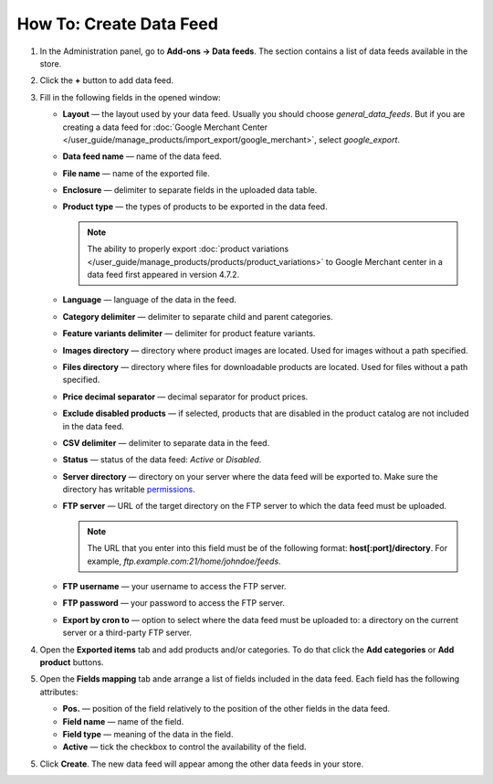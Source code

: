 ************************
How To: Create Data Feed
************************

1. In the Administration panel, go to **Add-ons → Data feeds**. The section contains a list of data feeds available in the store.

.. image:: img/datafeeds_01.png
	:align: center
	:alt: Data feeds

2. Click the **+** button to add data feed.

3. Fill in the following fields in the opened window:

   * **Layout** — the layout used by your data feed. Usually you should choose *general_data_feeds*. But if you are creating a data feed for :doc:`Google Merchant Center </user_guide/manage_products/import_export/google_merchant>`, select *google_export*.
   * **Data feed name** — name of the data feed.
   * **File name** — name of the exported file.
   * **Enclosure** — delimiter to separate fields in the uploaded data table.
   * **Product type** — the types of products to be exported in the data feed.

     .. note::

         The ability to properly export :doc:`product variations </user_guide/manage_products/products/product_variations>` to Google Merchant center in a data feed first appeared in version 4.7.2.

   * **Language** — language of the data in the feed.
   * **Category delimiter** — delimiter to separate child and parent categories.
   * **Feature variants delimiter** — delimiter for product feature variants.
   * **Images directory** — directory where product images are located. Used for images without a path specified.
   * **Files directory** — directory where files for downloadable products are located. Used for files without a path specified.
   * **Price decimal separator** — decimal separator for product prices.
   * **Exclude disabled products** — if selected, products that are disabled in the product catalog are not included in the data feed.
   * **CSV delimiter** — delimiter to separate data in the feed.
   * **Status** — status of the data feed: *Active* or *Disabled*.
   * **Server directory** — directory on your server where the data feed will be exported to. Make sure the directory has writable `permissions <http://docs.cs-cart.com/4.4.x/install/useful_info/permissions.html>`_.
   * **FTP server** — URL of the target directory on the FTP server to which the data feed must be uploaded.

     .. note::

         The URL that you enter into this field must be of the following format: **host[:port]/directory**. For example, *ftp.example.com:21/home/johndoe/feeds*.

   * **FTP username** — your username to access the FTP server.
   * **FTP password** — your password to access the FTP server.
   * **Export by cron to** — option to select where the data feed must be uploaded to: a directory on the current server or a third-party FTP server.

4. Open the **Exported items** tab and add products and/or categories. To do that click the **Add categories** or **Add product** buttons.
5. Open the **Fields mapping** tab ande arrange a list of fields included in the data feed. Each field has the following attributes:

   * **Pos.** — position of the field relatively to the position of the other fields in the data feed.
   * **Field name** — name of the field.
   * **Field type** — meaning of the data in the field.
   * **Active** — tick the checkbox to control the availability of the field.

5.  Click **Create**. The new data feed will appear among the other data feeds in your store.
